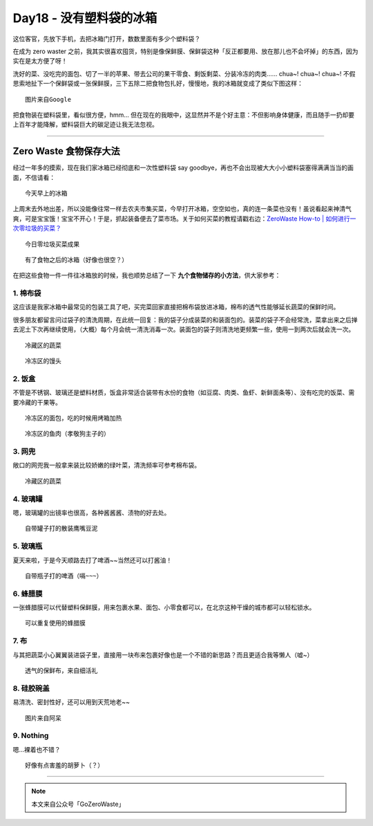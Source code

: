 Day18 - 没有塑料袋的冰箱
===========================================

.. image:: images/Day18_001.jpg
   :align: center

这位客官，先放下手机，去把冰箱门打开，数数里面有多少个塑料袋？

在成为 zero waster 之前，我其实很喜欢囤货，特别是像保鲜膜、保鲜袋这种「反正都要用、放在那儿也不会坏掉」的东西，因为实在是太方便了呀！

洗好的菜、没吃完的面包、切了一半的苹果、带去公司的果干零食、剩饭剩菜、分装冷冻的肉类...... chua~! chua~! chua~! 不假思索地扯下一个保鲜袋或一张保鲜膜，三下五除二把食物包扎好，慢慢地，我的冰箱就变成了类似下图这样：

.. image:: images/Day18_002.jpg
   :align: center
   :width: 400

::

   图片来自Google


把食物装在塑料袋里，看似很方便，hmm... 但在现在的我眼中，这显然并不是个好主意：不但影响身体健康，而且随手一扔却要上百年才能降解，塑料袋巨大的碳足迹让我无法忽视。

.. image:: images/Day18_003.jpg
   :align: center
   :width: 600

----

.. image:: images/Day18_004.jpg
   :align: center

Zero Waste 食物保存大法
----------------------------

经过一年多的摸索，现在我们家冰箱已经彻底和一次性塑料袋 say goodbye，再也不会出现被大大小小塑料袋塞得满满当当的画面，不信请看：

.. image:: images/Day18_005.jpg
   :align: center
   :width: 400

::

   今天早上的冰箱

上周末去外地出差，所以没能像往常一样去农夫市集买菜，今早打开冰箱，空空如也，真的连一条菜也没有！虽说看起来神清气爽，可是宝宝饿！宝宝不开心！于是，抓起装备便去了菜市场。关于如何买菜的教程请戳右边：`ZeroWaste How-to | 如何进行一次零垃圾的买菜？ <https://mp.weixin.qq.com/s?__biz=MzI1MTQ2NDAxNg==&mid=2247483749&idx=1&sn=eba4bb77bade80538f8d7bbcdd1e7874&chksm=e9f3d15ade84584c986d29783015522db70abb26fd353441a781813bd83a77d282d717369404&scene=21#wechat_redirect>`_

.. image:: images/Day18_006.jpg
   :align: center
   :width: 400

::

   今日零垃圾买菜成果

.. image:: images/Day18_007.jpg
   :align: center
   :width: 400

::

   有了食物之后的冰箱（好像也很空？）

在把这些食物一件一件往冰箱放的时候，我也顺势总结了一下 **九个食物储存的小方法**，供大家参考：


1. 棉布袋
^^^^^^^^^^^^^^^^

这应该是我家冰箱中最常见的包装工具了吧，买完菜回家直接把棉布袋放进冰箱，棉布的透气性能够延长蔬菜的保鲜时间。

很多朋友都留言问过袋子的清洗周期，在此统一回复：我的袋子分成装菜的和装面包的。装菜的袋子不会经常洗，菜拿出来之后掸去泥土下次再继续使用，（大概）每个月会统一清洗消毒一次。装面包的袋子则清洗地更频繁一些，使用一到两次后就会洗一次。

.. image:: images/Day18_008.jpg
   :align: center
   :width: 400

::

   冷藏区的蔬菜

.. image:: images/Day18_009.jpg
   :align: center
   :width: 400

::

   冷冻区的馒头



2. 饭盒
^^^^^^^^^^^^^^^^

不管是不锈钢、玻璃还是塑料材质，饭盒非常适合装带有水份的食物（如豆腐、肉类、鱼虾、新鲜面条等）、没有吃完的饭菜、需要冷藏的干果等。

.. image:: images/Day18_010.jpg
   :align: center
   :width: 400

::

   冷冻区的面包，吃的时候用烤箱加热

.. image:: images/Day18_011.jpg
   :align: center
   :width: 400

::

   冷冻区的鱼肉（孝敬狗主子的）


3. 网兜
^^^^^^^^^^^^^^^^

敞口的网兜我一般拿来装比较娇嫩的绿叶菜，清洗频率可参考棉布袋。

.. image:: images/Day18_012.jpg
   :align: center
   :width: 400

::

   冷藏区的蔬菜


4. 玻璃罐
^^^^^^^^^^^^^^^^

嗯，玻璃罐的出镜率也很高，各种酱酱酱、渍物的好去处。

.. image:: images/Day18_013.jpg
   :align: center
   :width: 400

::

   自带罐子打的散装鹰嘴豆泥


5. 玻璃瓶
^^^^^^^^^^^^^^^^

夏天来啦，于是今天顺路去打了啤酒~~当然还可以打酱油！

.. image:: images/Day18_014.jpg
   :align: center
   :width: 400

::

   自带瓶子打的啤酒（嗝~~~）


6. 蜂腊膜
^^^^^^^^^^^^^^^^

一张蜂腊膜可以代替塑料保鲜膜，用来包裹水果、面包、小零食都可以，在北京这种干燥的城市都可以轻松锁水。

.. image:: images/Day18_015.jpg
   :align: center
   :width: 400

::

   可以重复使用的蜂腊膜


7. 布
^^^^^^^^^^^^^^^^

与其把蔬菜小心翼翼装进袋子里，直接用一块布来包裹好像也是一个不错的新思路？而且更适合我等懒人（嘘~）

.. image:: images/Day18_016.gif
   :align: center
   :width: 400

::

   透气的保鲜布，来自细活礼


8. 硅胶碗盖
^^^^^^^^^^^^^^^^

易清洗、密封性好，还可以用到天荒地老~~

.. image:: images/Day18_017.jpg
   :align: center
   :width: 400

::

   图片来自阿呆


9. Nothing
^^^^^^^^^^^^^^^^

嗯...裸着也不错？

.. image:: images/Day18_018.jpg
   :align: center
   :width: 400

::

   好像有点害羞的胡萝卜（？）



----

.. image:: images/gozerowaste_footer.jpg
   :align: center
   :width: 400

.. note:: 本文来自公众号「GoZeroWaste」